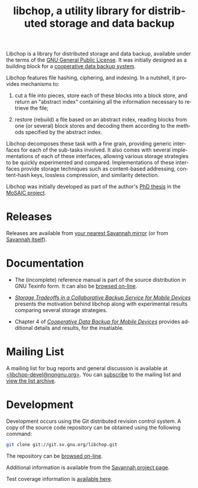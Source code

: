 [[file:libchop-icon.png][file:libchop-icon.png]]

Libchop is a library for distributed storage and data backup, available
under the terms of the [[http://www.gnu.org/licenses/gpl.html][GNU General Public License]].  It was initially
designed as a building block for a [[http://tel.archives-ouvertes.fr/tel-00196822/en/][cooperative data backup system]].

Libchop features file hashing, ciphering, and indexing. In a nutshell,
it provides mechanisms to:

  1. cut a file into pieces, store each of these blocks into a block
     store, and return an "abstract index" containing all the
     information necessary to retrieve the file;

  2. restore (rebuild) a file based on an abstract index, reading
     blocks from one (or several) block stores and decoding them
     according to the methods specified by the abstract index.

Libchop decomposes these task with a fine grain, providing generic
interfaces for each of the sub-tasks involved.  It also comes with
several implementations of each of these interfaces, allowing various
storage strategies to be quickly experimented and compared.
Implementations of these interfaces provide storage techniques such as
content-based addressing, content-hash keys, lossless compression, and
similarity detection.

Libchop was initially developed as part of the author's [[http://tel.archives-ouvertes.fr/tel-00196822/en/][PhD thesis]] in
the [[http://www.laas.fr/mosaic/][MoSAIC project]].

* Releases

Releases are available from [[http://download.savannah.gnu.org/releases/libchop/][your nearest Savannah mirror]] (or from
[[http://download.savannah.gnu.org/releases-noredirect/libchop/][Savannah itself]]).

* Documentation

  - The (incomplete) reference manual is part of the source distribution
    in GNU Texinfo form.  It can also be [[./manual/libchop.html][browsed on-line]].

  - [[http://hal.archives-ouvertes.fr/hal-00187069/en/][/Storage Tradeoffs in a Collaborative Backup Service for Mobile
    Devices/]] presents the motivation behind libchop along with
    experimental results comparing several storage strategies.

  - Chapter 4 of [[http://tel.archives-ouvertes.fr/tel-00196822/en/][/Cooperative Data Backup for Mobile Devices/]] provides
    additional details and results, for the insatiable.

* Mailing List

A mailing list for bug reports and general discussion is available at
[[mailto:libchop-devel@nongnu.org][<libchop-devel@nongnu.org>]]. You can [[http://lists.nongnu.org/mailman/listinfo/libchop-devel][subscribe]] to the mailing list and
[[http://lists.gnu.org/pipermail/libchop-devel/][view the list archive]].

* Development

Development occurs using the Git distributed revision control system.  A
copy of the source code repository can be obtained using the following
command:

#+BEGIN_SRC sh
git clone git://git.sv.gnu.org/libchop.git
#+END_SRC

The repository can be [[http://git.savannah.gnu.org/cgit/libchop.git][browsed on-line]].

Additional information is available from the [[http://savannah.nongnu.org/projects/libchop][Savannah project page]]. 

Test coverage information is [[./coverage/][available here]].

[[http://www.gnu.org/graphics/gplv3-127x51.png]]

#+TITLE: libchop, a utility library for distributed storage and data backup
#+OPTIONS: toc:nil num:nil author:nil timestamp:nil creator:nil
#+LANGUAGE: en
#+INFOJS_OPT: view:showall toc:nil
